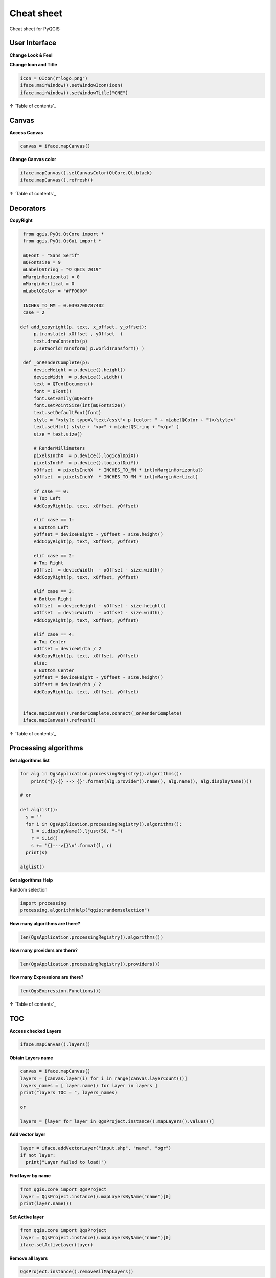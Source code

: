 .. only:: html

   |updatedisclaimer|

.. _cheat-sheet:

***********
Cheat sheet
***********

Cheat sheet for PyQGIS

.. only:: html

   .. contents::
      :local:

User Interface
==============

**Change Look & Feel**

.. testcode::

    app = QApplication.instance()
    qss_file = open(r"style.qss").read()
    app.setStyleSheet(qss_file)

**Change Icon and Title**

.. code-block:: python

    icon = QIcon(r"logo.png")
    iface.mainWindow().setWindowIcon(icon)  
    iface.mainWindow().setWindowTitle("CNE")

↑ `Table of contents`_

Canvas
======

**Access Canvas**

.. code-block:: python

    canvas = iface.mapCanvas()

**Change Canvas color**

.. code-block:: python

    iface.mapCanvas().setCanvasColor(QtCore.Qt.black)       
    iface.mapCanvas().refresh()

↑ `Table of contents`_

Decorators
==========

**CopyRight**

.. code-block:: python

    from qgis.PyQt.QtCore import *
    from qgis.PyQt.QtGui import *

    mQFont = "Sans Serif"
    mQFontsize = 9
    mLabelQString = "© QGIS 2019"
    mMarginHorizontal = 0
    mMarginVertical = 0
    mLabelQColor = "#FF0000"

    INCHES_TO_MM = 0.0393700787402
    case = 2

   def add_copyright(p, text, x_offset, y_offset):
        p.translate( xOffset , yOffset  )
        text.drawContents(p)
        p.setWorldTransform( p.worldTransform() )

    def _onRenderComplete(p):
        deviceHeight = p.device().height()
        deviceWidth  = p.device().width()
        text = QTextDocument()
        font = QFont()
        font.setFamily(mQFont)
        font.setPointSize(int(mQFontsize))
        text.setDefaultFont(font)
        style = "<style type=\"text/css\"> p {color: " + mLabelQColor + "}</style>"
        text.setHtml( style + "<p>" + mLabelQString + "</p>" )
        size = text.size()

        # RenderMillimeters
        pixelsInchX  = p.device().logicalDpiX()
        pixelsInchY  = p.device().logicalDpiY()
        xOffset  = pixelsInchX  * INCHES_TO_MM * int(mMarginHorizontal)
        yOffset  = pixelsInchY  * INCHES_TO_MM * int(mMarginVertical)

        if case == 0:
        # Top Left
        AddCopyRight(p, text, xOffset, yOffset)

        elif case == 1:
        # Bottom Left
        yOffset = deviceHeight - yOffset - size.height()
        AddCopyRight(p, text, xOffset, yOffset)

        elif case == 2:
        # Top Right
        xOffset  = deviceWidth  - xOffset - size.width()
        AddCopyRight(p, text, xOffset, yOffset)

        elif case == 3: 
        # Bottom Right
        yOffset  = deviceHeight - yOffset - size.height()
        xOffset  = deviceWidth  - xOffset - size.width()
        AddCopyRight(p, text, xOffset, yOffset)

        elif case == 4:
        # Top Center
        xOffset = deviceWidth / 2
        AddCopyRight(p, text, xOffset, yOffset)
        else:
        # Bottom Center
        yOffset = deviceHeight - yOffset - size.height()
        xOffset = deviceWidth / 2
        AddCopyRight(p, text, xOffset, yOffset)


    iface.mapCanvas().renderComplete.connect(_onRenderComplete)
    iface.mapCanvas().refresh()

↑ `Table of contents`_

Processing algorithms
=====================

**Get algorithms list**

.. code-block:: python

    for alg in QgsApplication.processingRegistry().algorithms():
        print("{}:{} --> {}".format(alg.provider().name(), alg.name(), alg.displayName()))

    # or 

    def alglist():
      s = ''
      for i in QgsApplication.processingRegistry().algorithms():
        l = i.displayName().ljust(50, "-")
        r = i.id()
        s += '{}--->{}\n'.format(l, r)
      print(s)

    alglist()

**Get algorithms Help**

Random selection

.. code-block:: python

    import processing
    processing.algorithmHelp("qgis:randomselection")

**How many algorithms are there?**

.. code-block:: python

    len(QgsApplication.processingRegistry().algorithms())

**How many providers are there?**

.. code-block:: python

    len(QgsApplication.processingRegistry().providers())

**How many Expressions are there?**

.. code-block:: python

    len(QgsExpression.Functions()) 

↑ `Table of contents`_

TOC
===

**Access checked Layers**

.. code-block:: python

    iface.mapCanvas().layers()

**Obtain Layers name**

.. code-block:: python

    canvas = iface.mapCanvas()
    layers = [canvas.layer(i) for i in range(canvas.layerCount())]
    layers_names = [ layer.name() for layer in layers ]
    print("layers TOC = ", layers_names)

    or

    layers = [layer for layer in QgsProject.instance().mapLayers().values()]

**Add vector layer**

.. code-block:: python

    layer = iface.addVectorLayer("input.shp", "name", "ogr")
    if not layer:
      print("Layer failed to load!")

**Find layer by name**

.. code-block:: python

    from qgis.core import QgsProject
    layer = QgsProject.instance().mapLayersByName("name")[0]
    print(layer.name())

**Set Active layer**

.. code-block:: python

    from qgis.core import QgsProject
    layer = QgsProject.instance().mapLayersByName("name")[0]
    iface.setActiveLayer(layer)

**Remove all layers**

.. code-block:: python

    QgsProject.instance().removeAllMapLayers()

**Remove Contextual menu**

.. code-block:: python

    ltv = iface.layerTreeView()
    ltv.setMenuProvider( None ) 

**See the CRS**

.. code-block:: python

    for layer in QgsProject().instance().mapLayers().values():   
        crs = layer.crs().authid()
        layer.setName(layer.name() + ' (' + crs + ')')

**Set the CRS**

.. code-block:: python

    for layer in QgsProject().instance().mapLayers().values():
        layer.setCrs(QgsCoordinateReferenceSystem(4326, QgsCoordinateReferenceSystem.EpsgCrsId))

**Load all layers from GeoPackage**

.. code-block:: python

    fileName = "sample.gpkg"
    layer = QgsVectorLayer(fileName,"test","ogr")
    subLayers =layer.dataProvider().subLayers()

    for subLayer in subLayers:
        name = subLayer.split('!!.. code-block:: python!!')[1]
        uri = "%s|layername=%s" % (fileName, name,)
        # Create layer
        sub_vlayer = QgsVectorLayer(uri, name, 'ogr')
        # Add layer to map
        QgsProject.instance().addMapLayer(sub_vlayer)

**Load tile layer (XYZ-Layer)**

.. code-block:: python

    def loadXYZ(url, name):
        rasterLyr = QgsRasterLayer("type=xyz&url=" + url, name, "wms")
        QgsProject.instance().addMapLayer(rasterLyr)

    urlWithParams = 'type=xyz&url=https://a.tile.openstreetmap.org/%7Bz%7D/%7Bx%7D/%7By%7D.png&zmax=19&zmin=0&crs=EPSG3857'
    loadXYZ(urlWithParams, 'OpenStreetMap')

↑ `Table of contents`_

Advanced TOC
============

**Root node**

.. code-block:: python

    root = QgsProject.instance().layerTreeRoot()
    print (root)
    print (root.children())

**Access the first child node**

.. code-block:: python

    child0 = root.children()[0]
    print (child0)
    print (type(child0))
    print (isinstance(child0, QgsLayerTreeLayer))
    print (child0.parent())

**Find groups and nodes**

.. code-block:: python

    for child in root.children():
      if isinstance(child, QgsLayerTreeGroup):
        print ("- group: " + child.name())
      elif isinstance(child, QgsLayerTreeLayer):
        print ("- layer: " + child.name() + "  ID: " + child.layerId())

**Find group by name**

.. code-block:: python

    print (root.findGroup("Name"))

**Add layer**

.. code-block:: python

    layer1 = QgsVectorLayer("Point?crs=EPSG:4326", "Layer 1", "memory")
    QgsProject.instance().addMapLayer(layer1, False)
    node_layer1 = root.addLayer(layer1)

**Add Group**

.. code-block:: python

    node_group2 = QgsLayerTreeGroup("Group 2")
    root.addChildNode(node_group2)

**Add Node** root.removeChildNode(node\_group2) root.removeLayer(layer1)

**Move Node**

.. code-block:: python

    cloned_group1 = node_group1.clone()
    root.insertChildNode(0, cloned_group1)
    root.removeChildNode(node_group1)

**Rename None**

.. code-block:: python

    node_group1.setName("Group X")
    node_layer2.setName("Layer X")

**Changing visibility**

.. code-block:: python

    print (node_group1.isVisible())
    node_group1.setItemVisibilityChecked(False)
    node_layer2.setItemVisibilityChecked(False)

**Expand Node**

.. code-block:: python

    print (node_group1.isExpanded())
    node_group1.setExpanded(False)

**Hidden Node Trick**

.. code-block:: python

    model = iface.layerTreeView().layerTreeModel()
    ltv = iface.layerTreeView()
    root = QgsProject.instance().layerTreeRoot()

    layer = QgsProject.instance().mapLayersByName(u'Name')[0]
    node=root.findLayer( layer.id())

    index = model.node2index( node )
    ltv.setRowHidden( index.row(), index.parent(), True )
    node.setCustomProperty( 'nodeHidden', 'true')
    ltv.setCurrentIndex(model.node2index(root))  

**Node Signals**

.. code-block:: python

    def onWillAddChildren(node, indexFrom, indexTo):
      print ("WILL ADD", node, indexFrom, indexTo)

    def onAddedChildren(node, indexFrom, indexTo):
      print ("ADDED", node, indexFrom, indexTo)

    root.willAddChildren.connect(onWillAddChildren)
    root.addedChildren.connect(onAddedChildren)

**Create new TOC**

.. code-block:: python

    from qgis.gui import *
    root = QgsProject.instance().layerTreeRoot()
    model = QgsLayerTreeModel(root)
    view = QgsLayerTreeView()
    view.setModel(model)
    view.show()

↑ `Table of contents`_

Layers
======

**Add Vector layer**

.. code-block:: python

    layer = iface.addVectorLayer("/path/to/shapefile/file.shp", "layer name you like", "ogr")

**Get Active Layer**

.. code-block:: python

    layer = iface.activeLayer()

**List All Layers**

.. code-block:: python

    names = [layer.name() for layer in QgsProject.instance().mapLayers().values()]

**Show methods**

.. code-block:: python

    dir(layer)

**Get Features**

.. code-block:: python

    for f in layer.getFeatures():
        print (f)

**Get Geometry**

.. code-block:: python

     for f in layer.getFeatures():
      geom = f.geometry()
      print ('%s, %s, %f, %f' % (f['NAME'], f['USE'],
         geom.asPoint().y(), geom.asPoint().x()))

**Hide a field column**

.. code-block:: python

    def fieldVisibility (layer,fname):
      setup = QgsEditorWidgetSetup('Hidden', {})
      for i, column in enumerate(layer.fields()):
        if column.name()==fname:
          layer.setEditorWidgetSetup(idx, setup)
        break
        else:
          continue
          

**Move geometry**

.. code-block:: python

    geom = feat.geometry()
    geom.translate(100, 100)
    feat.setGeometry(geom)

**Adding new feature**

.. code-block:: python

    iface.openFeatureForm(iface.activeLayer(), QgsFeature(), False)

**Layer from WKT**

.. code-block:: python

    layer = QgsVectorLayer('Polygon?crs=epsg:4326', 'Mississippi', 'memory')
    pr = layer.dataProvider()
    poly = QgsFeature()
    geom = QgsGeometry.fromWkt("POLYGON ((-88.82 34.99,-88.0934.89,-88.39 30.34,-89.57 30.18,-89.73 31,-91.63 30.99,-90.8732.37,-91.23 33.44,-90.93 34.23,-90.30 34.99,-88.82 34.99))")
    poly.setGeometry(geom)
    pr.addFeatures([poly])
    layer.updateExtents()
    QgsProject.instance().addMapLayers([layer])

↑ `Table of contents`_

Settings
========

**Get QSettings list**

.. code-block:: python

    from qgis.PyQt.QtCore import QgsSettings
    qs = QgsSettings()

    for k in sorted(qs.allKeys()):
        print (k)

↑ `Table of contents`_

Toolbars
========

**Remove Toolbar**

.. code-block:: python

    toolbar = iface.helpToolBar()   
    parent = toolbar.parentWidget()
    parent.removeToolBar(toolbar)

    # and add again
    parent.addToolBar(toolbar)

**Remove actions toolbar**

.. code-block:: python

    actions = iface.attributesToolBar().actions()
    iface.attributesToolBar().clear()
    iface.attributesToolBar().addAction(actions[4])
    iface.attributesToolBar().addAction(actions[3])

↑ `Table of contents`_

Menus
=====

**Remove Menu**

.. code-block:: python

    # for example Help Menu
    menu = iface.helpMenu() 
    menubar = menu.parentWidget()
    menubar.removeAction(menu.menuAction())

    #and add again
    menubar.addAction(menu.menuAction())

↑ `Table of contents`_

Common PyQGIS functions
=======================

https://github.com/boundlessgeo/lib-qgis-commons

https://raw.githubusercontent.com/klakar/QGIS\_resources/master/collections/Geosupportsystem/python/qgis\_basemaps.py

↑ `Table of contents`_

Sources
=======

https://docs.qgis.org/testing/en/docs/pyqgis_developer_cookbook/

https://qgis.org/api/

https://qgis.org/pyqgis/

https://stackoverflow.com/questions/tagged/qgis

↑ `Table of contents`_


.. Substitutions definitions - AVOID EDITING PAST THIS LINE
   This will be automatically updated by the find_set_subst.py script.
   If you need to create a new substitution manually,
   please add it also to the substitutions.txt file in the
   source folder.

.. |outofdate| replace:: `Despite our constant efforts, information beyond this line may not be updated for QGIS 3. Refer to https://qgis.org/pyqgis/master for the python API documentation or, give a hand to update the chapters you know about. Thanks.`
.. |updatedisclaimer| replace:: :disclaimer:`Docs in progress for 'QGIS testing'. Visit https://docs.qgis.org/3.4 for QGIS 3.4 docs and translations.`

